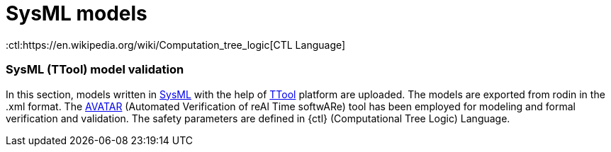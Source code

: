 = SysML models

:ttool: https://ttool.telecom-paris.fr/download.html/[TTool]
:sysml: https://sysml.org/[SysML]
:avatar: https://ttool.telecom-paris.fr/avatar.html[AVATAR]
:ctl:https://en.wikipedia.org/wiki/Computation_tree_logic[CTL Language]

=== SysML (TTool) model validation

In this section, models written in {sysml} with the help of {ttool} platform are uploaded. The models are exported from rodin in the .xml format. The {avatar} (Automated Verification of reAl Time softwARe) tool has been employed for modeling and formal verification and validation. The safety parameters are defined in {ctl} (Computational Tree Logic) Language.